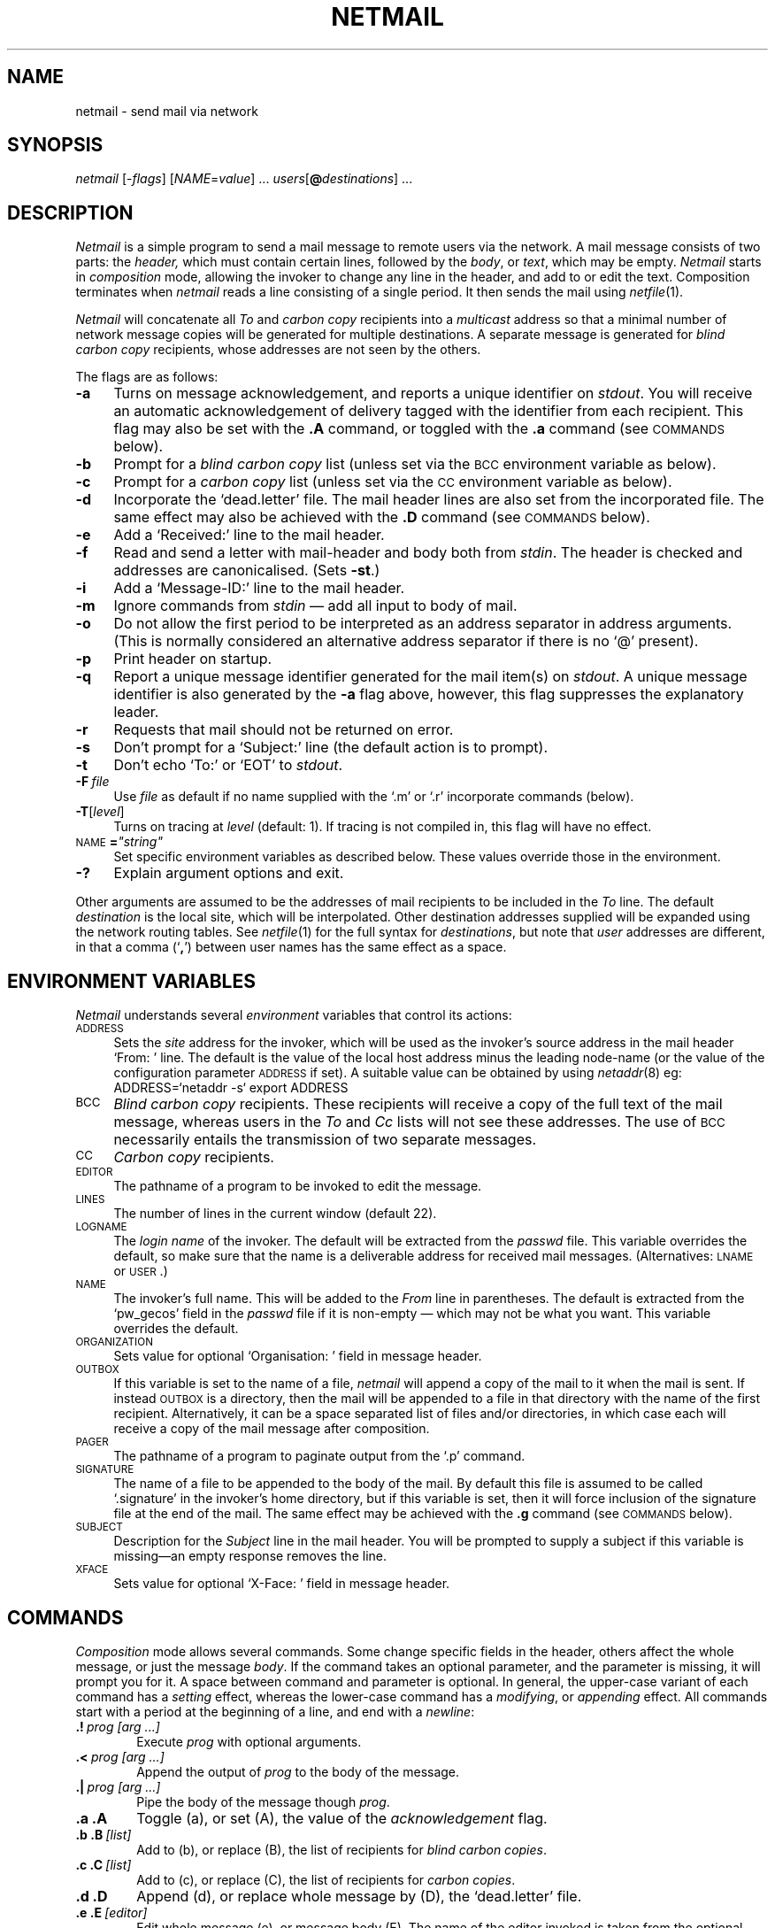 .ds S1 NETMAIL
.ds S2 \fINetmail\fP
.ds S3 \fInetmail\fP
.ds S4 MHSnet
.ds S5 network
.ds S6 netmail
.TH \*(S1 1 "\*(S4 1.26" \^
.nh
.SH NAME
netmail \- send mail via network
.SH SYNOPSIS
.BI \*(S3
.RI [\- flags ]
.RI [ NAME = value "] ..."
.IR users [\c
.BI @ destinations\c
] ...
.SH DESCRIPTION
\*(S2
is a simple program to send a mail message to remote users via the network.
A mail message consists of two parts: the
.I header,
which must contain certain lines,
followed by the
.IR body ", or " text ,
which may be empty.
\*(S2
starts in
.I composition
mode,
allowing the invoker to change any line in the header,
and add to or edit the text.
Composition terminates when
\*(S3
reads a line consisting of a single period.
It then sends the mail using
.IR netfile (1).
.PP
\*(S2
will concatenate all
.I To
and
.I "carbon copy"
recipients into a
.I multicast
address so that a minimal number of network
message copies will be generated for multiple destinations.
A separate message is generated for
.I "blind carbon copy"
recipients,
whose addresses are not seen by the others.
.PP
The flags are as follows:
.PP
.if n .ds tw 4
.if t .ds tw \w'\s-1NAME\s0\fB=\fP\fIXstringX\fPX'u
.TP "\*(tw"
.BI \-a
Turns on message acknowledgement,
and reports a unique identifier on
.IR stdout .
You will receive an automatic acknowledgement of delivery
tagged with the identifier from each recipient.
This flag may also be set with the
.B ".A"
command, or toggled with the
.B ".a"
command (see \s-1COMMANDS\s0 below).
.TP
.BI \-b
Prompt for a 
.I "blind carbon copy"
list
(unless set via the
.SM BCC
environment variable as below).
.TP
.BI \-c
Prompt for a 
.I "carbon copy"
list
(unless set via the
.SM CC
environment variable as below).
.TP
.BI \-d
Incorporate the `dead.letter' file.
The mail header lines are also set from the incorporated file.
The same effect may also be achieved with the
.B ".D"
command (see \s-1COMMANDS\s0 below).
.TP
.BI \-e
Add a `Received:' line to the mail header.
.TP
.BI \-f
Read and send a letter with mail-header and body both from
.IR stdin .
The header is checked and addresses are canonicalised.
(Sets \fB\-st\fP.)
.TP
.BI \-i
Add a `Message-ID:' line to the mail header.
.TP
.BI \-m
Ignore commands from
.I stdin
\(em add all input to body of mail. 
.TP
.BI \-o
Do not allow the first period to be interpreted as an address separator in address arguments.
(This is normally considered an alternative address separator if there is no `@' present).
.TP
.BI \-p
Print header on startup.
.TP
.BI \-q
Report a unique message identifier generated for the mail item(s) on
.IR stdout .
A unique message identifier is also generated by the \fB\-a\fP flag above,
however, this flag suppresses the explanatory leader.
.TP
.BI \-r
Requests that mail should not be returned on error.
.TP
.BI \-s
Don't prompt for a `Subject:' line
(the default action is to prompt).
.TP
.BI \-t
Don't echo `To:' or `EOT' to
.IR stdout .
.TP
.BI \-F \ file
Use
.I file
as default if no name supplied with the `.m' or `.r' incorporate commands (below).
.TP
.BI \-T \fR[\fPlevel\fR]\fP
Turns on tracing at
.I level
(default: 1).
If tracing is not compiled in,
this flag will have no effect.
.TP
\s-1NAME\s0\fB=\fP\fI"string"\fP
Set specific environment variables as described below.
These values override those in the environment.
.TP
.BI \-?
Explain argument options and exit.
.PP
Other arguments are assumed to be the addresses of mail recipients
to be included in the
.I To
line.
The default
.I destination
is the local site, which will be interpolated.
Other destination addresses supplied will be expanded using the network routing tables.
See
.IR netfile (1)
for the full syntax for 
.IR destinations ,
but note that 
.I user
addresses are different,
in that a comma (`\fB,\fP') between user names
has the same effect as a space.
.SH "ENVIRONMENT VARIABLES"
\*(S2
understands several
.I environment
variables that control its actions:
.PP
.if n .ds tw 4
.if t .ds tw \w'\s-1ORGANIZATION\s0X\fP'u
.TP "\*(tw"
.SM ADDRESS
Sets the
.I site
address for the invoker,
which will be used as the invoker's source address in the mail header `From: ' line.
The default is the value of the local host address minus the leading node-name
(or the value of the configuration parameter
.SM ADDRESS
if set).
A suitable value can be obtained by using
.IR netaddr (8)
eg:
.br
\f(CW\ \ ADDRESS=`netaddr -s` export ADDRESS\fP
.TP
.SM BCC
.I "Blind carbon copy"
recipients.
These recipients will receive a copy of the full text of the mail message,
whereas users in the
.I To
and
.I Cc
lists will not see these addresses.
The use of
.SM BCC
necessarily entails the transmission of two separate messages.
.TP
.SM CC
.I "Carbon copy"
recipients.
.TP
.SM EDITOR
The pathname of a program to be invoked to edit the message.
.TP
.SM LINES
The number of lines in the current window (default 22).
.TP
.SM LOGNAME
The
.I "login name"
of the invoker.
The default will be extracted from the
.I passwd
file.
This variable overrides the default,
so make sure that the name is a deliverable address for received mail messages.
(Alternatives:
.SM LNAME
or
.SM USER\c
\&.)
.TP
.SM NAME
The invoker's full name.
This will be added to the
.I From
line in parentheses.
The default is extracted from the
`pw_gecos'
field in the
.I passwd
file if it is non-empty \(em which may not be what you want.
This variable overrides the default.
.TP
.SM ORGANIZATION
Sets value for optional `Organisation: ' field in message header.
.TP
.SM OUTBOX
If this variable is set to the name of a file,
\*(S3
will append a copy of the mail to it when the mail is sent.
If instead
.SM OUTBOX
is a directory,
then the mail will be appended to a file in that directory
with the name of the first recipient.
Alternatively,
it can be a space separated list of files and/or directories,
in which case
each will receive a copy of the mail message after composition.
.TP
.SM PAGER
The pathname of a program to paginate output from the `.p' command.
.TP
.SM SIGNATURE
The name of a file to be appended to the body of the mail.
By default this file is assumed to be called `.signature'
in the invoker's home directory, but if this variable is set,
then it will force inclusion of the signature file at the end of the mail.
The same effect may be achieved with the \fB.g\fP command
(see \s-1COMMANDS\s0 below).
.TP
.SM SUBJECT
Description for the
.I Subject
line in the mail header.
You will be prompted to supply a subject
if this variable is missing\c
\(eman empty response removes the line.
.TP
.SM XFACE
Sets value for optional `X-Face: ' field in message header.
.SH COMMANDS
.I Composition
mode allows several commands.
Some change specific fields in the header,
others affect the whole message, or just the message
.IR body .
If the command takes an optional parameter,
and the parameter is missing,
it will prompt you for it.
A space between command and parameter is optional.
In general, the upper-case variant of each command has a
.I setting
effect, whereas the lower-case command has a
.IR modifying ,
or
.I appending
effect.
All commands start with a period at the beginning of a line,
and end with a
.IR newline :
.PP
.if n .ds tw 6
.if t .ds tw \w'\fB.<\fP\fI\ prog\ [arg\ ...]\fPX'u
.TP "\*(tw"
.BI .! \ prog\ [arg\ ...]
Execute
.I prog
with optional arguments.
.TP
.BI .< \ prog\ [arg\ ...]
Append the output of
.I prog
to the body of the message.
.TP
.BI .| \ prog\ [arg\ ...]
Pipe the body of the message though
.IR prog .
.TP
.BI ".a" " " ".A"
Toggle (a), or set (A), the value of the
.I acknowledgement
flag.
.TP
.BI ".b" " " ".B" \ [list]
Add to (b), or replace (B), the list of recipients for
.IR "blind carbon copies" .
.TP
.BI ".c" " " ".C" \ [list]
Add to (c), or replace (C), the list of recipients for
.IR "carbon copies" .
.TP
.BI ".d" " " ".D"
Append (d), or replace whole message by (D),
the `dead.letter' file.
.TP
.BI ".e" " " ".E" \ [editor]
Edit whole message (e), or message body (E).
The name of the editor invoked is taken from the optional
.I editor
argument, otherwise from the
.SM EDITOR
environment variable if it exists,
otherwise from the
.SM EDITOR
parameter if it is set in the \*(S3 parameter file,
otherwise
.IR ed (1)
is used.
.TP
.BI ".f" " " ".F" \ [list]
Append to (f), or replace (F), the outbox recipient list.
This list defaults to the name of the first recipient in the
.I To:
list.
It is used if any name in the
.SM OUTBOX
list above is the pathname of a directory,
in which case the message will be appended
to each file that can be created by appending
a name from the recipient list
to the name of a directory in the
.SM OUTBOX
list.
.TP
.BI ".g" " " ".G" \ [file]
Append (g), or replace message body by (G),
the contents of
.IR file .
[Default:
.if n `$HOME/.signature',
.if t \f(CW$HOME/.signature\fP,
unless overridden by the \s-1SIGNATURE\s0 variable.]
.TP
.BI ".m" " " ".M" \ [file]
Append (m), or replace message body by (M),
the contents of
.I file
shifted right one tab stop.
If
.I file
is missing,
it defaults to the name supplied with the \fB\-F\fP argument.
.TP
.BI ".o" " " ".O" \ [list]
Append to (o), or replace (O), the list of outboxes.
Names in the
.I list
should be those of files and/or directories which are treated as for
.SM OUTBOX
above.
.TP
.BI ".p" " " ".P"
Print whole message (p), or message body (P).
The output is piped through a paginator if more than
.SM LINES
lines (default 22).
The pathname of the paginator invoked is taken from the
.SM PAGER
environment variable if it exists,
otherwise
.IR more (1)
is used.
.TP
.BI ".r" " " ".R" \ [file]
Append (r), or replace whole message by (R),
the contents of
.IR file .
If
.I file
is missing,
it defaults to the name supplied with the \fB\-F\fP argument.
.TP
.BI ".s" " " ".S" \ [sentence]
Add to (s), or replace (S), the
.I Subject
line with
.IR sentence .
.TP
.BI ".t" " " ".T" \ [list]
Add to (t), or replace (T), the list of recipients on the
.I To
line.
.TP
.BI ".u" " " ".U" \ [file]
Append (u), or replace whole message by (U),
the contents of
.I file
in `uuencode'd form (see
.IR uuencode(1)).
If
.I file
is missing,
it defaults to the name supplied with the \fB\-F\fP argument.
.TP
.BI ".w" " " ".W" \ file
Write the message onto
the end of (w), or over (W),
.IR file .
.TP
.BI ".?" " " ".h"
Print a short summary of these commands.
.TP
.BI "."
Terminate composition and send mail.
.PP
Any other line beginning with a period is incorporated into the body of the message.
.PP
Note that the
.BI .u
command is a short form of:
.RS
.if t .ft CW
 .<uuencode \fIfile\fP
.if t .ft R
.RE
Ie: a way of including binary data
in mail messages to sites not running \*(S4
(otherwise use
.IR netfile (1)).
A smaller mail message can be produced by:
.RS
.if t .ft CW
 .<compress <\fIfile\fP | uuencode \fIfile\fP.Z
.if t .ft R
.RE
or, even smaller:
.RS
.if t .ft CW
 .<gzip <\fIfile\fP | uuencode \fIfile\fP.gz
.if t .ft R
.RE
.SH PARAMETERS
On starting,
\*(S3 reads a file in the `_params' directory with the same name as it was invoked under.
(Ie: if you typed
.if n `netmail'
.if t \f(CWnetmail\fP
to invoke \*(S3,
it will look in the configuration file called
.if n `SPOOLDIR/_params/netmail'.)
.if t \s-1SPOOLDIR\s0\fCW/_params/netmail\fP.)
This file can contain the following optional parameters:
.if n .ds tw 4
.if t .ds tw \w'\s-1ORGANIZATION\s0X'u
.TP "\*(tw"
.SM ACKMAIL
Turn on message acknowledgment for all mail.
.TP
.SM ADDRESS
Overrides default `site' address.
.TP
.SM EDITOR
The pathname of a program to be invoked to edit the message.
.TP
.SM MESSAGEID
Add a
.if n `Message-ID: '
.if t \f(CWMessage-ID:\fP
line to all mail message headers.
.TP
.SM NORET
Request that all errors at destinations be ignored.
.TP
.SM ORGANIZATION
Sets value for optional `Organisation: ' field in message header.
.TP
.SM PAGER
The pathname of a program to paginate output from the `.p' command.
.TP
.SM RECEIVED
Add a
.if n `Received: '
.if t \f(CWReceived:\fP
line to all mail message headers.
.TP
.SM SENDACKARGS
A string representing the arguments to be passed to
.SM SENDER
below that will be used if message acknowledgement is selected.
.TP
.SM SENDARGS
A string representing the arguments to be passed to
.SM SENDER
below that will be used if message acknowledgement is not selected.
.TP
.SM SENDER
The name of the program to be invoked to send the mail message.
It will have the data for the message piped into its standard input,
and will be invoked with one of the two sets of arguments above.
.TP
.SM XFACE
Sets value for
.I organisational
`X-Face: ' field in message header.
.SH FILES
.if n .ds tw 4
.if t .ds tw \w'\f(CW$HOME/dead.letter\fPX'u
.TP "\*(tw"
\f(CW$HOME/dead.letter\fP
The file created to contain a mail message
if composition is aborted before transmission.
The mail message is always
.I appended
to this file.
.TP
\f(CW$HOME/.signature\fP
The default name for the file used by the \fB.g\fP command.
.TP
\f(CW$OUTBOX\fP
A list of file path names created to contain a copy of outgoing mail.
The mail message is always
.I appended
to these files.
.TP
\f(CW$OUTBOX/\fP\fIname\fP
If any path name in
.SM OUTBOX
is a directory, then a file will be
created in that directory for each name in the outbox recipient list
(cf: the \fB.f\fP command).
Default: the name of the first recipient of the mail.
The mail message is always
.I appended
to these files.
.TP
\f(CW_params/\fP\fInetmail\fP
Optional parameters for \*(S3 where
.I netmail
is the same name as \*(S3 was invoked under.
.br
.ne 3
.SH "SEE ALSO"
.IR compress (1),
.IR ed (1),
.IR netfile (1),
.IR more (1),
.IR uuencode(1),
.IR netaddr (8).
.SH BUGS
\*(S2
is not a mail
.I reading
program.
.PP
\*(S2
bypasses local mail processing by programs such as
.IR sendmail ,
and while this means that it incurs less overhead,
it also means that it will only accept addresses that the network knows about.
